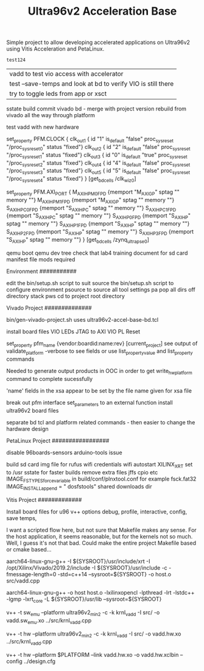 #+TITLE: Ultra96v2 Acceleration Base

Simple project to allow developing accelerated applications on
Ultra96v2 using Vitis Acceleration and PetaLinux.

#+NAME: name
#+BEGIN_SRC SH
  test124
#+END_SRC

| vadd to test vio access with accelerator
| test --save-temps and look at bd to verify VIO is still there
| try to toggle leds from app or xsct

sstate build
commit vivado bd - merge with project version
rebuild from vivado all the way through platform

test vadd with new hardware

set_property PFM.CLOCK
{
 clk_out1 { id "1" is_default "false" proc_sys_reset "/proc_sys_reset_0" status "fixed"}
 clk_out2 { id "2" is_default "false" proc_sys_reset "/proc_sys_reset_1" status "fixed"}
 clk_out3 { id "0" is_default "true"  proc_sys_reset "/proc_sys_reset_2" status "fixed"}
 clk_out4 { id "4" is_default "false" proc_sys_reset "/proc_sys_reset_3" status "fixed"}
 clk_out5 { id "5" is_default "false" proc_sys_reset "/proc_sys_reset_4" status "fixed"}
} [get_bd_cells /clk_wiz_0]


set_property PFM.AXI_PORT
{
 M_AXI_HPM0_FPD {memport "M_AXI_GP"  sptag "" memory ""}
 M_AXI_HPM1_FPD {memport "M_AXI_GP"  sptag "" memory ""}
 S_AXI_HPC0_FPD {memport "S_AXI_HPC" sptag "" memory ""}
 S_AXI_HPC1_FPD {memport "S_AXI_HPC" sptag "" memory ""}
 S_AXI_HP0_FPD  {memport "S_AXI_HP"  sptag "" memory ""}
 S_AXI_HP1_FPD  {memport "S_AXI_HP"  sptag "" memory ""}
 S_AXI_HP2_FPD  {memport "S_AXI_HP"  sptag "" memory ""}
 S_AXI_HP3_FPD  {memport "S_AXI_HP"  sptag "" memory ""}
} [get_bd_cells /zynq_ultra_ps_e_0]

qemu boot
qemu dev tree
check that lab4 training document for sd card manifest file mods required

Environment
###########

 edit the bin/setup.sh script to suit
 source the bin/setup.sh script to configure environment
  psource to source all tool settings
  pa pop all dirs off directory stack
  pws cd to project root directory


Vivado Project
##############

 bin/gen-vivado-project.sh
  uses ultra96v2-accel-base-bd.tcl

 install board files
 VIO LEDs
 JTAG to AXI
 VIO PL Reset

 set_property pfm_name {vendor:boardid:name:rev} [current_project]
 see output of validate_platform -verbose to see fields
 or use list_property_value and list_property commands

 Needed to generate output products in OOC in order to get
 write_hw_platform command to complete sucessfully

 'name' fields in the xsa appear to be set by the file name given for
 xsa file

 break out pfm interface set_parameters to an external function
 install ultra96v2 board files

 separate bd tcl and platform related commands - then easier to
 change the hardware design

PetaLinux Project
#################

 disable 96boards-sensors arduino-tools issue

 build sd card img file for rufus
 wifi credentials
 wifi autostart
 XILINX_XRT set to /usr
 sstate for faster builds
 remove extra files jffs cpio etc
  IMAGE_FSTYPES_forcevariable in build/conf/plnxtool.conf for example
 fsck.fat32
  IMAGE_INSTALL_append = " dosfstools"
 shared downloads dir

Vitis Project
#############

 Install board files for u96
 v++ options
  debug, profile, interactive, config, save temps,

I want a scripted flow here, but not sure that Makefile makes any
sense. For the host application, it seems reasonable, but for the
kernels not so much. Well, I guess it's not that bad. Could make the
entire project Makefile based or cmake based...


 # Compile Host
 aarch64-linux-gnu-g++ -I ${SYSROOT}/usr/include/xrt -I /opt/Xilinx/Vivado/2019.2/include -I ${SYSROOT}/usr/include -c -fmessage-length=0 -std=c++14 --sysroot=${SYSROOT} -o host.o src/vadd.cpp

 # Link Host
 aarch64-linux-gnu-g++ -o host host.o -lxilinxopencl -lpthread -lrt -lstdc++ -lgmp -lxrt_core -L ${SYSROOT}/usr/lib --sysroot=${SYSROOT}

 # Compile sw_emu kernel - more work needed here to get to work - Qemu
 # ags error during link
 # ERROR: [v++ 60-929] The specified platform does not support Hardware Emulation (Qemu Arguments missing)
 v++ -t sw_emu --platform ultra96v2_min2 -c -k krnl_vadd -I src/ -o vadd.sw_emu.xo ../src/krnl_vadd.cpp

 # Compile hw kernel
 v++ -t hw     --platform ultra96v2_min2 -c -k krnl_vadd -I src/ -o vadd.hw.xo ../src/krnl_vadd.cpp

 # Link hw kernel
 v++ -t hw --platform $PLATFORM --link vadd.hw.xo -o vadd.hw.xclbin --config ../design.cfg
